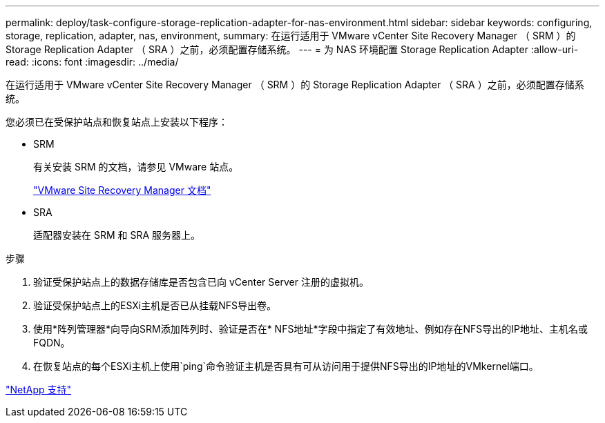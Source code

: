 ---
permalink: deploy/task-configure-storage-replication-adapter-for-nas-environment.html 
sidebar: sidebar 
keywords: configuring, storage, replication, adapter, nas, environment, 
summary: 在运行适用于 VMware vCenter Site Recovery Manager （ SRM ）的 Storage Replication Adapter （ SRA ）之前，必须配置存储系统。 
---
= 为 NAS 环境配置 Storage Replication Adapter
:allow-uri-read: 
:icons: font
:imagesdir: ../media/


[role="lead"]
在运行适用于 VMware vCenter Site Recovery Manager （ SRM ）的 Storage Replication Adapter （ SRA ）之前，必须配置存储系统。

您必须已在受保护站点和恢复站点上安装以下程序：

* SRM
+
有关安装 SRM 的文档，请参见 VMware 站点。

+
https://www.vmware.com/support/pubs/srm_pubs.html["VMware Site Recovery Manager 文档"^]

* SRA
+
适配器安装在 SRM 和 SRA 服务器上。



.步骤
. 验证受保护站点上的数据存储库是否包含已向 vCenter Server 注册的虚拟机。
. 验证受保护站点上的ESXi主机是否已从挂载NFS导出卷。
. 使用*阵列管理器*向导向SRM添加阵列时、验证是否在* NFS地址*字段中指定了有效地址、例如存在NFS导出的IP地址、主机名或FQDN。
. 在恢复站点的每个ESXi主机上使用`ping`命令验证主机是否具有可从访问用于提供NFS导出的IP地址的VMkernel端口。


https://mysupport.netapp.com/site/["NetApp 支持"^]

